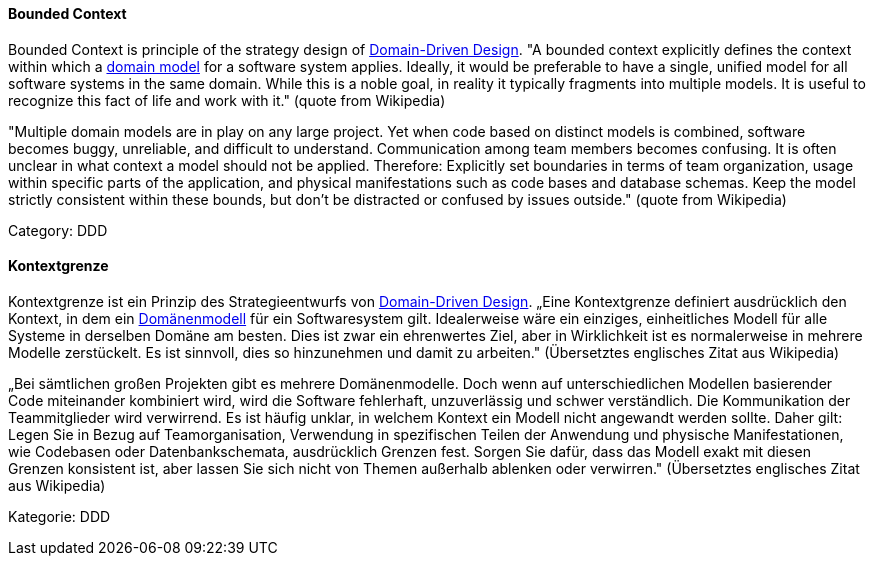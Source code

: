 [#term-bounded-context]

// tag::EN[]
====  Bounded Context

Bounded Context is principle of the strategy design of <<term-DDD,Domain-Driven Design>>. "A bounded context explicitly defines the context within which a <<term-domain-model,domain model>> for a software system applies. Ideally, it would be preferable to have a single, unified model for all software systems in the same domain. While this is a noble goal, in reality it typically fragments into multiple models. It is useful to recognize this fact of life and work with it." (quote from Wikipedia)

"Multiple domain models are in play on any large project. Yet when code based on distinct models is combined, software becomes buggy, unreliable, and difficult to understand. Communication among team members becomes confusing. It is often unclear in what context a model should not be applied. Therefore: Explicitly set boundaries in terms of team organization, usage within specific parts of the application, and physical manifestations such as code bases and database schemas. Keep the model strictly consistent within these bounds, but don’t be distracted or confused by issues outside." (quote from Wikipedia)

Category: DDD


// end::EN[]

// tag::DE[]
====  Kontextgrenze

Kontextgrenze ist ein Prinzip des Strategieentwurfs von <<term-DDD,Domain-Driven Design>>.
„Eine Kontextgrenze definiert ausdrücklich den
Kontext, in dem ein <<term-domain-model,Domänenmodell>> für ein
Softwaresystem gilt. Idealerweise wäre ein einziges, einheitliches
Modell für alle Systeme in derselben Domäne am besten. Dies ist zwar
ein ehrenwertes Ziel, aber in Wirklichkeit ist es normalerweise in
mehrere Modelle zerstückelt. Es ist sinnvoll, dies so hinzunehmen und
damit zu arbeiten." (Übersetztes englisches Zitat aus Wikipedia)

„Bei sämtlichen großen Projekten gibt es mehrere Domänenmodelle. Doch
wenn auf unterschiedlichen Modellen basierender Code miteinander
kombiniert wird, wird die Software fehlerhaft, unzuverlässig und
schwer verständlich. Die Kommunikation der Teammitglieder wird
verwirrend. Es ist häufig unklar, in welchem Kontext ein Modell nicht
angewandt werden sollte. Daher gilt: Legen Sie in Bezug auf
Teamorganisation, Verwendung in spezifischen Teilen der Anwendung und
physische Manifestationen, wie Codebasen oder Datenbankschemata,
ausdrücklich Grenzen fest. Sorgen Sie dafür, dass das Modell exakt mit
diesen Grenzen konsistent ist, aber lassen Sie sich nicht von Themen
außerhalb ablenken oder verwirren." (Übersetztes englisches Zitat aus
Wikipedia)

Kategorie: DDD


// end::DE[]

